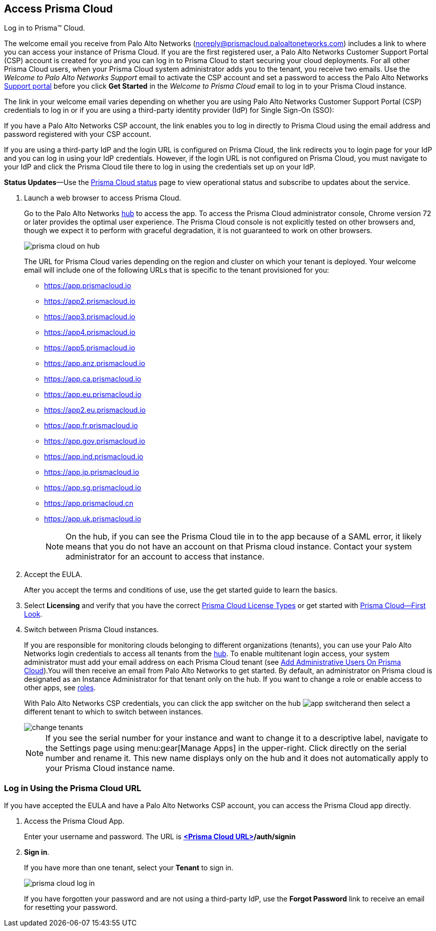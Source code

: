 :topic_type: task
[.task]
[#id3d308e0b-921e-4cac-b8fd-f5a48521aa03]
== Access Prisma Cloud

Log in to Prisma™ Cloud.

The welcome email you receive from Palo Alto Networks (noreply@prismacloud.paloaltonetworks.com) includes a link to where you can access your instance of Prisma Cloud. If you are the first registered user, a Palo Alto Networks Customer Support Portal (CSP) account is created for you and you can log in to Prisma Cloud to start securing your cloud deployments. For all other Prisma Cloud users, when your Prisma Cloud system administrator adds you to the tenant, you receive two emails. Use the _Welcome to Palo Alto Networks Support_ email to activate the CSP account and set a password to access the Palo Alto Networks https://support.paloaltonetworks.com[Support portal] before you click *Get Started* in the _Welcome to Prisma Cloud_ email to log in to your Prisma Cloud instance.

The link in your welcome email varies depending on whether you are using Palo Alto Networks Customer Support Portal (CSP) credentials to log in or if you are using a third-party identity provider (IdP) for Single Sign-On (SSO):

If you have a Palo Alto Networks CSP account, the link enables you to log in directly to Prisma Cloud using the email address and password registered with your CSP account.

If you are using a third-party IdP and the login URL is configured on Prisma Cloud, the link redirects you to login page for your IdP and you can log in using your IdP credentials. However, if the login URL is not configured on Prisma Cloud, you must navigate to your IdP and click the Prisma Cloud tile there to log in using the credentials set up on your IdP.

*Status Updates*—Use the https://status.paloaltonetworks.com[Prisma Cloud status] page to view operational status and subscribe to updates about the service.

[.procedure]
. Launch a web browser to access Prisma Cloud.
+
Go to the Palo Alto Networks https://apps.paloaltonetworks.com[hub] to access the app. To access the Prisma Cloud administrator console, Chrome version 72 or later provides the optimal user experience. The Prisma Cloud console is not explicitly tested on other browsers and, though we expect it to perform with graceful degradation, it is not guaranteed to work on other browsers.
+
image::prisma-cloud-on-hub.png[scale=60]
+
The URL for Prisma Cloud varies depending on the region and cluster on which your tenant is deployed. Your welcome email will include one of the following URLs that is specific to the tenant provisioned for you:
+
* https://app.prismacloud.io
* https://app2.prismacloud.io
* https://app3.prismacloud.io
* https://app4.prismacloud.io
* https://app5.prismacloud.io
* https://app.anz.prismacloud.io
* https://app.ca.prismacloud.io
* https://app.eu.prismacloud.io
* https://app2.eu.prismacloud.io
* https://app.fr.prismacloud.io
* https://app.gov.prismacloud.io
* https://app.ind.prismacloud.io
* https://app.jp.prismacloud.io
* https://app.sg.prismacloud.io
* https://app.prismacloud.cn
* https://app.uk.prismacloud.io
+
[NOTE]
====
On the hub, if you can see the Prisma Cloud tile in to the app because of a SAML error, it likely means that you do not have an account on that Prisma cloud instance. Contact your system administrator for an account to access that instance.
====

. Accept the EULA.
+
After you accept the terms and conditions of use, use the get started guide to learn the basics.

. Select *Licensing* and verify that you have the correct xref:prisma-cloud-licenses.adoc#id842d99d0-f383-43c8-95e0-88f609fb294f[Prisma Cloud License Types] or get started with xref:prisma-cloud-first-look.adoc#id7ceee5ba-437a-45c9-aa8e-fb6a55e20f62[Prisma Cloud—First Look].

. Switch between Prisma Cloud instances.
+
If you are responsible for monitoring clouds belonging to different organizations (tenants), you can use your Palo Alto Networks login credentials to access all tenants from the https://apps.paloaltonetworks.com[hub]. To enable multitenant login access, your system administrator must add your email address on each Prisma Cloud tenant (see xref:../manage-prisma-cloud-administrators/add-prisma-cloud-users.adoc#id2730a69c-eea8-4e00-a7f1-df3b046615bc[Add Administrative Users On Prisma Cloud]).You will then receive an email from Palo Alto Networks to get started. By default, an administrator on Prisma cloud is designated as an Instance Administrator for that tenant only on the hub. If you want to change a role or enable access to other apps, see https://docs.paloaltonetworks.com/hub/hub-getting-started/manage-app-roles/available-roles.html[roles].
+
With Palo Alto Networks CSP credentials, you can click the app switcher on the hub image:app-switcher.png[scale=20]and then select a different tenant to which to switch between instances.
+
image::change-tenants.png[scale=60]
+
[NOTE]
====
If you see the serial number for your instance and want to change it to a descriptive label, navigate to the Settings page using menu:gear[Manage Apps] in the upper-right. Click directly on the serial number and rename it. This new name displays only on the hub and it does not automatically apply to your Prisma Cloud instance name.
====


[.task]
[#id3c964e17-24c6-4e7c-9a47-adae096cc88d]
=== Log in Using the Prisma Cloud URL

If you have accepted the EULA and have a Palo Alto Networks CSP account, you can access the Prisma Cloud app directly.

[.procedure]
. Access the Prisma Cloud App.
+
Enter your username and password. The URL is *https://varname:[<Prisma Cloud URL>]/auth/signin*

. *Sign in*.
+
If you have more than one tenant, select your *Tenant* to sign in.
+
image::prisma-cloud-log-in.png[scale=40]
+
If you have forgotten your password and are not using a third-party IdP, use the *Forgot Password* link to receive an email for resetting your password.
